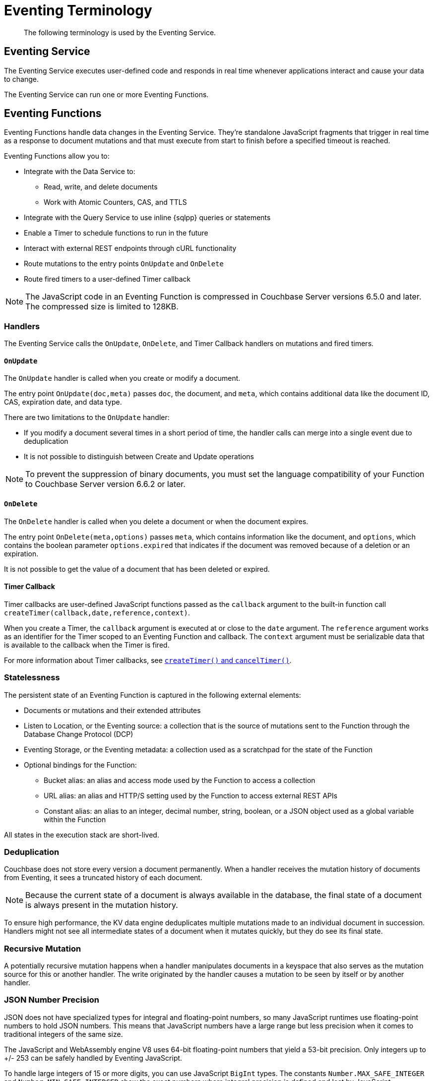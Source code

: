 = Eventing Terminology
:description: The following terminology is used by the Eventing Service.
:page-toclevels: 2

[abstract]
{description}

== Eventing Service

The Eventing Service executes user-defined code and responds in real time whenever applications interact and cause your data to change.

The Eventing Service can run one or more Eventing Functions.


== Eventing Functions

Eventing Functions handle data changes in the Eventing Service. 
They're standalone JavaScript fragments that trigger in real time as a response to document mutations and that must execute from start to finish before a specified timeout is reached.

Eventing Functions allow you to:

* Integrate with the Data Service to:
** Read, write, and delete documents
** Work with Atomic Counters, CAS, and TTLS
* Integrate with the Query Service to use inline {sqlpp} queries or statements
* Enable a Timer to schedule functions to run in the future
* Interact with external REST endpoints through cURL functionality
* Route mutations to the entry points `OnUpdate` and `OnDelete`
* Route fired timers to a user-defined Timer callback

NOTE: The JavaScript code in an Eventing Function is compressed in Couchbase Server versions 6.5.0 and later.
The compressed size is limited to 128KB.


=== Handlers

The Eventing Service calls the `OnUpdate`, `OnDelete`, and Timer Callback handlers on mutations and fired timers.

==== `OnUpdate`

The `OnUpdate` handler is called when you create or modify a document.

The entry point `OnUpdate(doc,meta)` passes `doc`, the document, and `meta`, which contains additional data like the document ID, CAS, expiration date, and data type. 

There are two limitations to the `OnUpdate` handler:

* If you modify a document several times in a short period of time, the handler calls can merge into a single event due to deduplication
* It is not possible to distinguish between Create and Update operations

NOTE: To prevent the suppression of binary documents, you must set the language compatibility of your Function to Couchbase Server version 6.6.2 or later.

==== `OnDelete`

The `OnDelete` handler is called when you delete a document or when the document expires.

The entry point `OnDelete(meta,options)` passes `meta`, which contains information like the document, and `options`, which contains the boolean parameter `options.expired` that indicates if the document was removed because of a deletion or an expiration.

It is not possible to get the value of a document that has been deleted or expired.

==== Timer Callback

Timer callbacks are user-defined JavaScript functions passed as the `callback` argument to the built-in function call `createTimer(callback,date,reference,context)`.

When you create a Timer, the `callback` argument is executed at or close to the `date` argument.
The `reference` argument works as an identifier for the Timer scoped to an Eventing Function and callback.
The `context` argument must be serializable data that is available to the callback when the Timer is fired.

For more information about Timer callbacks, see xref:eventing-timers.adoc#createtimer-function[`createTimer()` and `cancelTimer()`].


=== Statelessness

The persistent state of an Eventing Function is captured in the following external elements:

* Documents or mutations and their extended attributes
* Listen to Location, or the Eventing source: a collection that is the source of mutations sent to the Function through the Database Change Protocol (DCP)
* Eventing Storage, or the Eventing metadata: a collection used as a scratchpad for the state of the Function
* Optional bindings for the Function:
** Bucket alias: an alias and access mode used by the Function to access a collection
** URL alias: an alias and HTTP/S setting used by the Function to access external REST APIs
** Constant alias: an alias to an integer, decimal number, string, boolean, or a JSON object used as a global variable within the Function

All states in the execution stack are short-lived.


=== Deduplication

Couchbase does not store every version a document permanently.
When a handler receives the mutation history of documents from Eventing, it sees a truncated history of each document.

NOTE: Because the current state of a document is always available in the database, the final state of a document is always present in the mutation history.

To ensure high performance, the KV data engine deduplicates multiple mutations made to an individual document in succession.
Handlers might not see all intermediate states of a document when it mutates quickly, but they do see its final state.


=== Recursive Mutation

A potentially recursive mutation happens when a handler manipulates documents in a keyspace that also serves as the mutation source for this or another handler.
The write originated by the handler causes a mutation to be seen by itself or by another handler.


[#json_number_precision]
=== JSON Number Precision

JSON does not have specialized types for integral and floating-point numbers, so many JavaScript runtimes use floating-point numbers to hold JSON numbers.
This means that JavaScript numbers have a large range but less precision when it comes to traditional integers of the same size.

The JavaScript and WebAssembly engine V8 uses 64-bit floating-point numbers that yield a 53-bit precision.
Only integers up to +/- 253 can be safely handled by Eventing JavaScript.

To handle large integers of 15 or more digits, you can use JavaScript `BigInt` types.
The constants `Number.MAX_SAFE_INTEGER` and `Number.MIN_SAFE_INTERGER` show the exact numbers where integral precision is defined and lost by JavaScript.

Large integers are usually tokens that require equality comparisons.
In Eventing, this can be seen in the CAS values generated by Advanced Keyspace Operations and in the results generated by the `crc64()` Function.
In these cases, you can hold the large integers as strings. 
The strings ensure full fidelity and retain the ability to do equality comparisons.

For more information about the `crc64()` Function, see xref:eventing-language-constructs.adoc#crc64_call[`crc64()` Function Call].


[#function-scope]
=== Function Scope

You can use a `bucket.scope` to identify Functions that belong to the same group.

As a best practice, you should set your Function scope to the `bucket.scope` that contains the collection that's the source of your Eventing Function mutations.
This makes sure that your Function does not undeploy by removing a scope that points to a resource that's not required for the Function to run.

NOTE: To set the `bucket.scope` to `+`.`+`, you must have the `Eventing Full Admin` or the `Full Admin` role.
All other users must use a scope that references an existing resource of their `bucket.scope`.


[#section_mzd_l1p_m2b]
=== Bindings

A binding is a construct that lets you separate environment-specific variables, like keyspace names, external endpoint URLS and credentials, and global constrains, from the source code of the Eventing Function.

A binding provides indirection between environment-specific artifacts and symbolic names, and helps move a Function definition from development to a production environment without changing your code.
Binding names must be valid JavaScript identifiers, and cannot conflict with built-in types.

Your Eventing Function can have no binding, one binding, or several bindings.

==== Bucket alias

A bucket alias binding gives the JavaScript of a Function access to the Couchbase KV collections from the Data Service or KV.
The keyspaces `bucket.scope.collection` are accessible by the bound name as a JavaScript map in the global space of the Function.

You can add bucket aliases by selecting *Bucket alias* and entering an alias-name, a keyspace, and the access level.
This sequence of values does the following:

* alias-name is the name you can use to refer to the keyspace or collection from your Eventing Function code
* keyspace is the full path to a collection in the cluster
* the access level provides access to the keyspace as `read only` or `read and write`
** `read only` lets you read documents from the collection but not write (create, update, or delete) documents in the collection
** `read and write` lets you read and write documents in the collection

NOTE: You must have one or more bucket alias bindings for your Eventing Function to perform operations directly against the Data Service.

An Eventing Function can listen to multiple collections when you use the `{asterisk}` wildcard in its scope or collection.
You can also use the `{asterisk}` wildcard in the scope or collection of the bucket alias code.
If the bucket alias has a `{asterisk}` wildcard, only the Advanced Keyspace Accessors can read or write the Data Service.

==== URL alias

A URL alias binding is used by the cURL language construct to access external resources.
The URL alias specifies the endpoint, the HTTP/S protocol, and the credentials.

You can enable cookie support through the binding when you access trusted remote nodes.
The target of a URL alias should not be a node that belongs to the Couchbase cluster.

You can add URL aliases by selecting *URL alias* and entering an alias-name, a URL, settings to allow cookies, security settings to validate SSL certificate, and an authorization type of `no auth`, `basic`, `bearer`, and `digest`.

For more information about URL aliases, see xref:eventing-curl-spec.adoc#bindings[cURL Bindings].

==== Constant alias

A constant alias is used by the JavaScript code of the Eventing Function as a global variable.

You can add constant aliases by selecting *Constant alias* and entering an alias-name and a value.
The valuje can be an integer, a decimal number, a string, a boolean, or a JSON object.

For example, you can have an alias of `debug` with a value of `true` or `false` that controls logging.
This alias acts in the same way as adding a `const debug = true` statement at the beginning of your JavaScript code.


[#eventing-keyspaces]
=== Eventing Keyspaces

A keyspace is a path to a collection in the format `bucket-name.scope-name.collection-name`.

For backward compatibility, you can also use the format `bucket-name._default._default`.
This is the format of a bucket from Couchbase Server version 6.6 that has been upgraded to version 7.0.

The following are the two keyspaces used by Eventing Functions:

* <<listen-to-location,Listen to Location>>, which represents the Eventing source
* <<eventing-storage,Eventing Storage>>, which represents the Eventing metadata

[#listen-to-location]
==== Listen to Location

Eventing Functions use a collection as the source for their data mutations.
This collection is called the Eventing source, and can be made up of Couchbase or Ephemeral keyspace types.
Memcached keyspace types are not supported.

When you create an Eventing Function, you must specify a source collection.
The `OnUpdate` and `OnDelete` handlers are the entry points for this collection; they receive events and receive and track data mutations.

When you delete a source collection, all deployed and paused Functions associated with the collection are undeployed.

While a Function is processing its JavaScript code, the Function's documents can be mutated in different collections.
You can set keyspaces as destination collections, which are then bound to the Function through bucket aliases.

The Function's JavaScript code triggers data mutations on documents through Basic Keyspace Accessors or Advanced Keyspace Accessors in the Data Service.
If the code directly modifies documents in the source collection, the Eventing Service suppresses the mutation back to the Function performing the mutation.

The Function's JavaScript code can also trigger mutations on documents through inline {sqlpp} statements in the Query Service or `N1QL()` function calls.
You might need to add additional business logic to terminate or protect the Function against possible recursion.

NOTE: When you implement multiple Functions, you can create infinite recursions.
The Eventing Service prevents the deployment of Functions that might result in recursion loops.
For more information abotu cyclic generation of data changes, see xref:troubleshooting-best-practices.adoc#cyclicredun[Bucket Allocation Considerations].

To get the `Listen To` keyspace to listen to multiple collections, you can use a `{asterisk}` wildcard for the scope or collection.
If the bucket binding used by the JavaScript code also has a `{asterisk}` wildcard for its scope or collection, you must use Advanced Keyspace Accessors to read or write the Data Service. For more information about Advanced Keyspace Accessors, see xref:eventing-advanced-keyspace-accessors.adoc#multiple-collection-functions[Eventing Functions that Listen to Multiple Collections].

TIP: You can have multiple Functions listening to the same collection while running different code.
To use less resources, though, you can use only one Function and code an if-then-else or switch statement in your handler's JavaScript.

[#eventing-storage]
=== Eventing Storage

The Eventing Storage is the Eventing Function's metadata bucket. 
The metadata bucket stores artifacts, or configuration documents, that contain information about DCP streams, worker allocations, Timer information and state, and internal checkpoints. 

When you create an Eventing Function, you must make sure that a separate collection has been designated as an Eventing metadata and reserved for the Eventing Service's internal use.
You can use a common Eventing metadata collection across multiple Eventing Functions for the same tenant.

The Eventing Storage keyspace must be in a Couchbase-type bucket.
If this keyspace is not persistent, the Data Service evicts Timer and checkpoint documents when it hits quota, and loses track of Timers and mutations that have been processed.

NOTE: Do not delete the Eventing metadata collection.
Make sure that your Function's JavaScript code does not perform a write or delete operation on the Eventing metadata collection.
If you delete the metadata collection, all deployed Eventing Functions are undeployed and all associated indexes and constructs are dropped.


[#function-settings]
=== Eventing Function Settings

[cols="1,2",options="header"]

|===

|Function setting 
|Description

|Function Name
a|A unique name for your Eventing Function.
The Function name must:

* Start with an uppercase character (A-Z), lowercase character (a-z), or number (0-9)
* Contain only uppercase characters (A-Z), lowercase characters (a-z), numbers (0-9), underscores (_), and hyphens (-)

|Description
|An optional description that describes the purpose of your Eventing Function.

|Deployment Feed Boundary
|The Feed Boundary determines if the Eventing Function's activities need to include documents that already exist.

When you set the Feed Boundary to `Everything`, the Function deploys all mutations available in your database.
When you set the Feed Boundary to `From Now`, the Function only processes instances of data mutation that happen after the Function's deployment.

The Feed Boundary also works as a checkpoint for paused Functions.
When you resume a paused Function, the Feed Boundary makes sure that no mutations are lost or processed again.

You can only modify the Feed Boundary when you create a Function or when a Function is undeployed or paused.

|System Log Level
|Determines the granularity of messages logged across the Eventing Function.
Can be one of `Info` (the default), `Error`, `Debug`, `Warning`, or `Trace`.

|Application Log Location
|The directory path to the log file for the Eventing Function.
The format is `<function_name>.log`.
The Function uses `log()` statements to write to this file.

When you select the *Log* value on the UI, all log files are combined across Eventing nodes and displayed.
The log value is read-only and cannot be changed.

|{sqlpp} Consistency
|The default consistency level of {sqlpp} statements in the Eventing Function.

You can set the consistency level by statement.
Can be one of `None` (the default) or `Request`.

|Workers
|The number of worker threads per node to be allocated to the Eventing Function to process events. 
Allows the Function to scale up.

The minimum number of workers is `1` (the default) and the maximum is `64`.

|Language Compatibility
|The language version of the Eventing Function for backward compatibility.

If the semantics of a language construct change during a release, the Language Compatibility setting makes sure that an older Eventing Function continues to produce the runtime behavior from when the Function was initially created.
The older Function only stops this behavior when the behavior is deprecated and removed.

Couchbase versions 6.0.0, 6.5.0, and 6.6.2 are the only versions that are currently defined.
New Functions default to the highest compatibility version available of 6.6.2.

In version 6.5.0, trying to access a non-existing item from a keyspace returns an undefined value.
In version 6.0.0, it throws an exception.

Only a Function with a language compability setting of version 6.6.2 passes binary documents to Eventing Function handlers.
Versions 6.0.0 and 6.5.0 filter all binary documents out of the DCP mutation stream.

|Script Timeout
|The number of seconds to elapse before the script times out and is terminated.

The entry points into the handler processing for each mutation must run from start to finish before the specified timeout duration.
The default number of seconds is `60`.

|Time Context Max Size
|The size limit of the context for any Timer created by the Eventing Function.

A context can be any JSON document. Timers can store and access a context, which is then used to store the state of when a Timer is created and to retrieve the state of when a Timer is fired.

The default is `1024`.

|===


== Operations

Operations exposed through the UI, couchbase-cli, and REST APIs.

=== Deploy

The deploy operation activates an Eventing Function in a cluster.
It performs validations and allows only valid Eventing Functions to be deployed.

Deploying an Eventing Function:

* Creates necessary metadata
* Spawns worker processes
* Calculates initial partitions
* Initiates check-pointing of DCP streams to process
* Allows the Function to receive and process mutations and Timer callbacks

You cannot edit the source code of a deployed Eventing Function.

During deployment, you must choose one of the following *Deployment Feed Boundary* settings:

* *Everything*, which provides the Eventing Function with a deduplicated history of all documents, ending with the current value of each document. This means the Function sees every document in the keyspace at least once.
* *From now*, which provides the Eventing Function with mutations starting at deployment. This means the Function only sees documents that have mutated after the Function's deployment.

=== Undeploy

The undeploy operation causes the Eventing Function to stop processing events of all types.
It also shuts down the worker processes associated with the Function.

Undeploying an Eventing Function:

* Deletes all Timers and context documents created by the Function
* Releases any runtime resources acquired by the Function

You can edit the code and change the settings of an undeployed Eventing Function.

When you create a new Eventing Function, the Function's state is undeployed.

=== Pause

The pause operation causes the Eventing Function to pause all mutations and Timer callbacks.
It also performs a checkpoint to be used for resuming the Function.

You can edit the code and change the settings of a paused Eventing Function.

A paused Function can be resumed or undeployed.

=== Resume

The resume operation continues processing mutations and Timer callbacks of an Eventing Function that was previously paused.

The resume operation is similar to the deploy operation, but it uses a progress checkpoint to restart the Function. This means no mutations are lost or processed again.

When you resume a Function, the backlog of mutations that occurred when the Function was in a paused state is processed. The backlog of Timers also fires, even if the time of the Timers has already passed.

Depending on the system capacity and on how long the Function was paused, clearing the backlog can take some time. After the backlog is cleared, the Function goes on to process current mutations and Timers.

=== Delete

The delete operation deletes the following in the Eventing Function:

* The source code implementing the Function
* All Timers and Timer contexts
* All processing checkpoints
* Application logs
* Any other artifacts in the metadata provider

You can only delete an undeployed Eventing Function.

=== Debug

The debug operation traps and sends the next event instance received by the Eventing Function to a separate v8 worker with debugging enabled. Debug is a special flag that can be attach to a Function.

The debug operation pauses the trapped event, opens a TCP port, and generates a Chrome Developer Tools URL with a session cookie that can be used to control the debug worker.
With the exception of the trapped event instance, all other Eventing Function events continue processing.

When the trapped event finishes debugging, the debug operation traps another event instance.
This continues until you stop the operation.


== See Also

* xref:eventing-advanced-keyspace-accessors.adoc[Advanced Keyspace Accessors]
* xref:eventing-language-constructs.adoc#basic_bucket_accessors[Basic Keyspace Accessors]
* xref:eventing-curl-spec.adoc[cURL]
* xref:troubleshooting-best-practices.adoc[Troubleshooting and Best Practices]